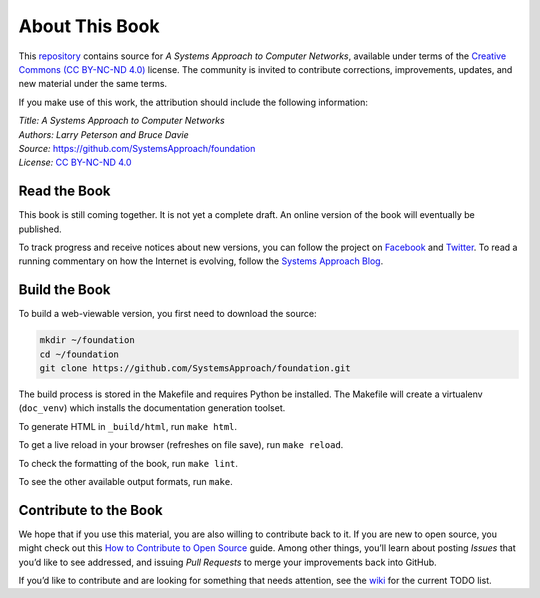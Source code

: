 About This Book
===============

This `repository <https://github.com/SystemsApproach/foundation>`__ contains
source for *A Systems Approach to Computer Networks*, available under
terms of the `Creative Commons (CC BY-NC-ND 4.0)
<https://creativecommons.org/licenses/by-nc-nd/4.0>`__ license. The
community is invited to contribute corrections, improvements, updates,
and new material under the same terms.

If you make use of this work, the attribution should include the
following information:

| *Title: A Systems Approach to Computer Networks* 
| *Authors: Larry Peterson and Bruce Davie* 
| *Source:* https://github.com/SystemsApproach/foundation 
| *License:* \ `CC BY-NC-ND 4.0 <https://creativecommons.org/licenses/by-nc-nd/4.0>`__

Read the Book
-------------

This book is still coming together. It is not yet a complete draft. An
online version of the book will eventually be published.

To track progress and receive notices about new versions, you can follow
the project on
`Facebook <https://www.facebook.com/Computer-Networks-A-Systems-Approach-110933578952503/>`__
and `Twitter <https://twitter.com/SystemsAppr>`__. To read a running
commentary on how the Internet is evolving, follow the `Systems Approach
Blog <https://www.systemsapproach.org>`__.

Build the Book
--------------

To build a web-viewable version, you first need to download the source:

.. code:: shell 

   mkdir ~/foundation 
   cd ~/foundation
   git clone https://github.com/SystemsApproach/foundation.git 

The build process is stored in the Makefile and requires Python be 
installed. The Makefile will create a virtualenv (``doc_venv``) which 
installs the documentation generation toolset. 

To generate HTML in ``_build/html``,  run ``make html``.

To get a live reload in your browser (refreshes on file save), run ``make reload``.

To check the formatting of the book, run ``make lint``.

To see the other available output formats, run ``make``.

Contribute to the Book
----------------------

We hope that if you use this material, you are also willing to
contribute back to it. If you are new to open source, you might check
out this `How to Contribute to Open
Source <https://opensource.guide/how-to-contribute/>`__ guide. Among
other things, you’ll learn about posting *Issues* that you’d like to see
addressed, and issuing *Pull Requests* to merge your improvements back
into GitHub.

If you’d like to contribute and are looking for something that needs
attention, see the `wiki <https://github.com/SystemsApproach/foundation/wiki>`__
for the current TODO list.

